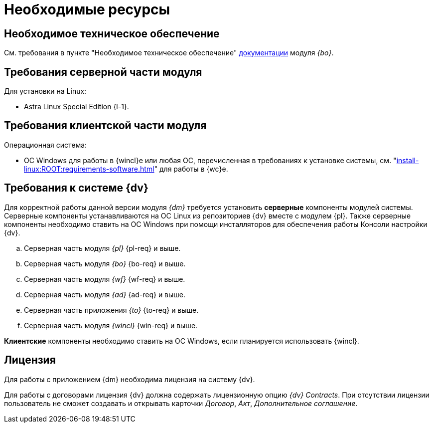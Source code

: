 = Необходимые ресурсы

== Необходимое техническое обеспечение

См. требования в пункте "Необходимое техническое обеспечение" xref:dev@backoffice::requirements.adoc#hard[документации] модуля _{bo}_.

[#server]
== Требования серверной части модуля

[#linux]
.Для установки на Linux:
* Astra Linux Special Edition {l-1}.

[#client]
== Требования клиентской части модуля

.Операционная система:
// * ОС Windows:
// ** Microsoft Windows {w-client-1}.
// ** Microsoft Windows {w-client-2}.
// ** Microsoft Windows {w-client-3}.
// ** Microsoft Windows {w-client-4}.
* ОС Windows для работы в {wincl}е или любая ОС, перечисленная в требованиях к установке системы, см. "xref:install-linux:ROOT:requirements-software.adoc[]" для работы в {wc}е.

[#soft]
== Требования к системе {dv}

Для корректной работы данной версии модуля _{dm}_ требуется установить *серверные* компоненты модулей системы. Серверные компоненты устанавливаются на ОС Linux из репозиториев {dv} вместе с модулем {pl}. Также серверные компоненты необходимо ставить на ОС Windows при помощи инсталляторов для обеспечения работы Консоли настройки {dv}.

.. Серверная часть модуля _{pl}_ {pl-req} и выше.
.. Серверная часть модуля _{bo}_ {bo-req} и выше.
.. Серверная часть модуля _{wf}_ {wf-req} и выше.
.. Серверная часть модуля _{ad}_ {ad-req} и выше.
.. Серверная часть приложения _{to}_ {to-req} и выше.
.. Серверная часть модуля _{wincl}_ {win-req} и выше.

*Клиентские* компоненты необходимо ставить на ОС Windows, если планируется использовать {wincl}.

[#license]
== Лицензия

Для работы с приложением {dm} необходима лицензия на систему {dv}.

// tag::contracts[]
Для работы с договорами лицензия {dv} должна содержать лицензионную опцию _{dv} Contracts_. При отсутствии лицензии пользователь не сможет создавать и открывать карточки _Договор_, _Акт_, _Дополнительное соглашение_.
// end::contracts[]
